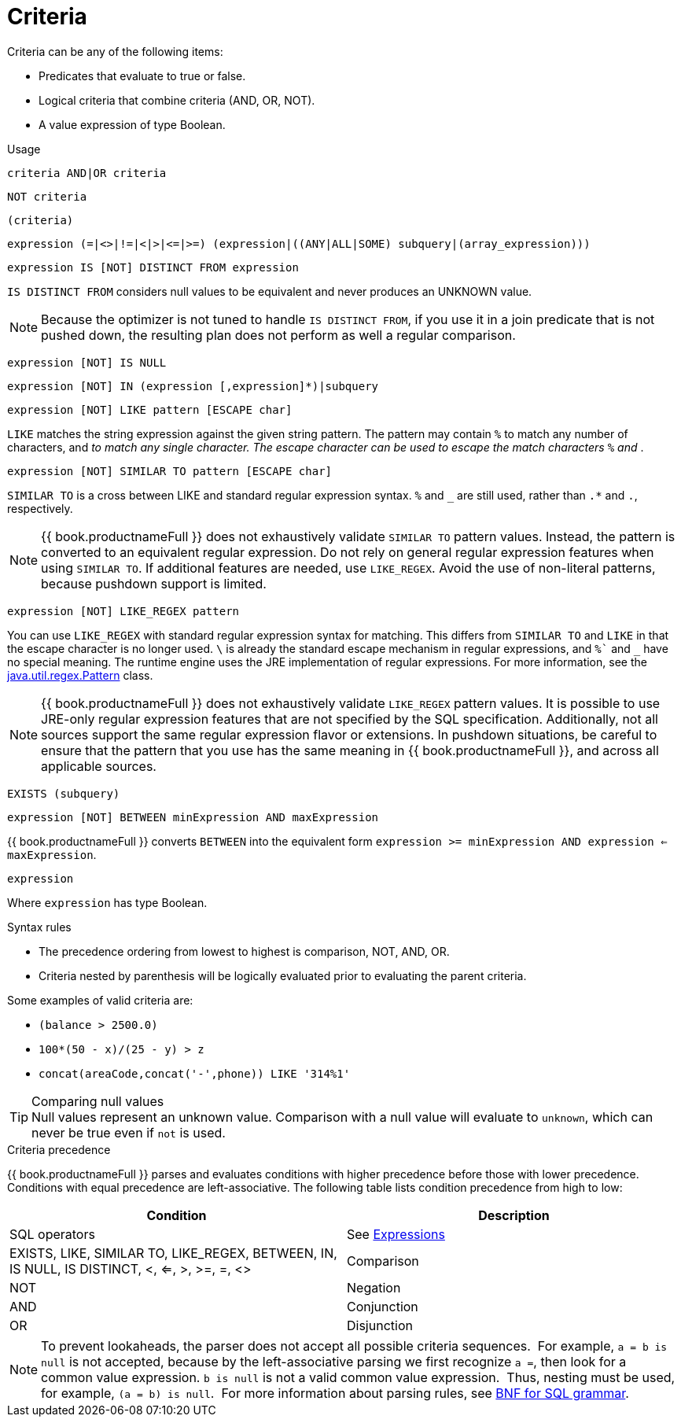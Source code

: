 // Module included in the following assemblies:
// as_sql-support.adoc

[id="criteria"]
= Criteria

Criteria can be any of the following items:

* Predicates that evaluate to true or false.
* Logical criteria that combine criteria (AND, OR, NOT).
* A value expression of type Boolean.

.Usage

[source,sql]
----
criteria AND|OR criteria
----

[source,sql]
----
NOT criteria
----

[source,sql]
----
(criteria)
----

[source,sql]
----
expression (=|<>|!=|<|>|<=|>=) (expression|((ANY|ALL|SOME) subquery|(array_expression)))
----

[source,sql]
----
expression IS [NOT] DISTINCT FROM expression
----

`IS DISTINCT FROM` considers null values to be equivalent and never produces an UNKNOWN value.

NOTE: Because the optimizer is not tuned to handle `IS DISTINCT FROM`, if you use it in a join predicate that is not pushed down, 
the resulting plan does not perform as well a regular comparison. 

[source,sql]
----
expression [NOT] IS NULL
----

[source,sql]
----
expression [NOT] IN (expression [,expression]*)|subquery
----

[source,sql]
----
expression [NOT] LIKE pattern [ESCAPE char]
----

`LIKE` matches the string expression against the given string pattern. 
The pattern may contain `%` to match any number of characters, and `_` to match any single character. 
The escape character can be used to escape the match characters `%` and `_`.

[source,sql]
----
expression [NOT] SIMILAR TO pattern [ESCAPE char]
----

`SIMILAR TO` is a cross between LIKE and standard regular expression syntax. `%` and `_` are still used, rather than `.*` and `.`, respectively.

NOTE: {{ book.productnameFull }} does not exhaustively validate `SIMILAR TO` pattern values. 
Instead, the pattern is converted to an equivalent regular expression. 
Do not rely on general regular expression features when using `SIMILAR TO`. 
If additional features are needed, use `LIKE_REGEX`. 
Avoid the use of non-literal patterns, because pushdown support is limited.

[source,sql]
----
expression [NOT] LIKE_REGEX pattern
----

You can use `LIKE_REGEX` with standard regular expression syntax for matching. 
This differs from `SIMILAR TO` and `LIKE` in that the escape character is no longer used. 
`\` is already the standard escape mechanism in regular expressions, and `%`` and `_` have no special meaning. 
The runtime engine uses the JRE implementation of regular expressions. 
For more information, see the http://download.oracle.com/javase/6/docs/api/java/util/regex/Pattern.html[java.util.regex.Pattern] class.

NOTE: {{ book.productnameFull }} does not exhaustively validate `LIKE_REGEX` pattern values. 
It is possible to use JRE-only regular expression features that are not specified by the SQL specification. 
Additionally, not all sources support the same regular expression flavor or extensions. 
In pushdown situations, be careful to ensure that the pattern that you use has the same meaning in {{ book.productnameFull }}, 
and across all applicable sources.

[source,sql]
----
EXISTS (subquery)
----

[source,sql]
----
expression [NOT] BETWEEN minExpression AND maxExpression
----

{{ book.productnameFull }} converts `BETWEEN` into the equivalent form `expression >= minExpression AND expression <= maxExpression`.

[source,sql]
----
expression
----

Where `expression` has type Boolean.

.Syntax rules

* The precedence ordering from lowest to highest is comparison, NOT, AND, OR.
* Criteria nested by parenthesis will be logically evaluated prior to evaluating the parent criteria.

Some examples of valid criteria are:

* `(balance > 2500.0)`
* `100*(50 - x)/(25 - y) > z`
* `concat(areaCode,concat('-',phone)) LIKE '314%1'`

.Comparing null values

TIP: Null values represent an unknown value. Comparison with a null value will evaluate to `unknown`, which can never be true even if `not` is used.

.Criteria precedence

{{ book.productnameFull }} parses and evaluates conditions with higher precedence before those with lower precedence. 
Conditions with equal precedence are left-associative. The following table lists condition precedence from high to low:

|===
|Condition |Description

|SQL operators
|See xref:expressions[Expressions]

|EXISTS, LIKE, SIMILAR TO, LIKE_REGEX, BETWEEN, IN, IS NULL, IS DISTINCT, <, <=, >, >=, =, <>
|Comparison

|NOT
|Negation

|AND
|Conjunction

|OR
|Disjunction
|===

NOTE: To prevent lookaheads, the parser does not accept all possible criteria sequences. 
For example, `a = b is null` is not accepted, because by the left-associative parsing we first recognize `a =`, 
then look for a common value expression. 
`b is null` is not a valid common value expression. 
Thus, nesting must be used, for example, `(a = b) is null`. 
For more information about parsing rules, see xref:bnf-for-sql-grammar[BNF for SQL grammar].
